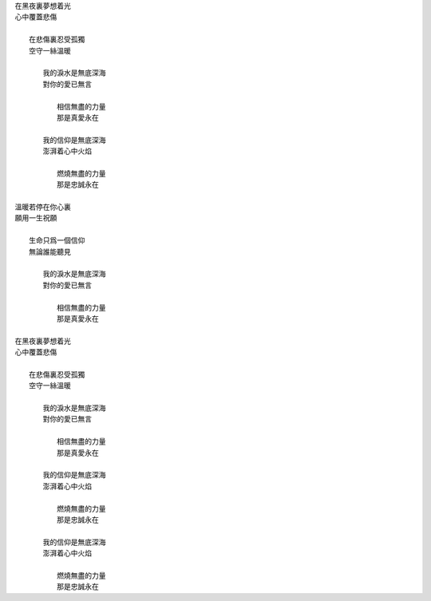 .. title: 無題
.. slug: wu-ti
.. date: 2013/05/29 09:48:56
.. tags: secret 
.. link: 
.. description: To my love.
.. category: life

| 在黑夜裏夢想着光
| 心中覆蓋悲傷
|
|   在悲傷裏忍受孤獨
|   空守一絲溫暖
|
|       我的淚水是無底深海
|       對你的愛已無言
|
|           相信無盡的力量
|           那是真愛永在
|
|       我的信仰是無底深海
|       澎湃着心中火焰
|
|           燃燒無盡的力量
|           那是忠誠永在
|
| 溫暖若停在你心裏
| 願用一生祝願
|
|   生命只爲一個信仰
|   無論誰能聽見
|
|       我的淚水是無底深海
|       對你的愛已無言
|
|           相信無盡的力量
|           那是真愛永在
|
| 在黑夜裏夢想着光
| 心中覆蓋悲傷
|
|   在悲傷裏忍受孤獨
|   空守一絲溫暖
|
|       我的淚水是無底深海
|       對你的愛已無言
|
|           相信無盡的力量
|           那是真愛永在
|
|       我的信仰是無底深海
|       澎湃着心中火焰
|
|           燃燒無盡的力量
|           那是忠誠永在
|
|       我的信仰是無底深海
|       澎湃着心中火焰
|
|           燃燒無盡的力量
|           那是忠誠永在

